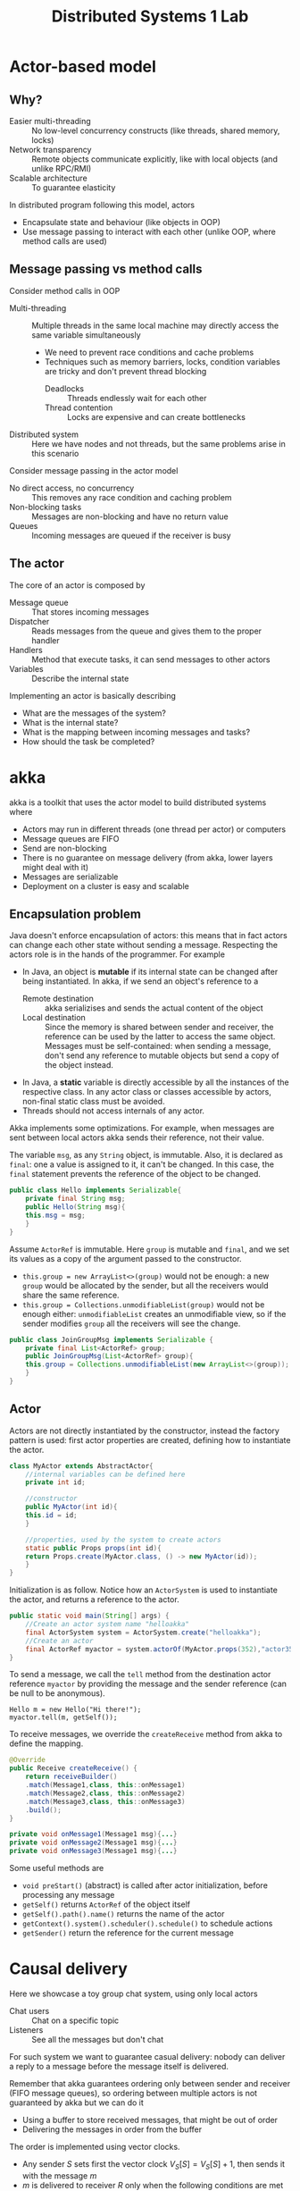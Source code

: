#+TITLE: Distributed Systems 1 Lab

* Actor-based model

** Why?

- Easier multi-threading :: No low-level concurrency constructs (like threads, shared memory, locks)
- Network transparency :: Remote objects communicate explicitly, like with local objects (and unlike RPC/RMI)
- Scalable architecture :: To guarantee elasticity

In distributed program following this model, actors
- Encapsulate state and behaviour (like objects in OOP)
- Use message passing to interact with each other (unlike OOP, where method calls are used)

** Message passing vs method calls

Consider method calls in OOP
- Multi-threading :: Multiple threads in the same local machine may directly access the same variable simultaneously
  - We need to prevent race conditions and cache problems
  - Techniques such as memory barriers, locks, condition variables are tricky and don't prevent thread blocking
    - Deadlocks :: Threads endlessly wait for each other
    - Thread contention :: Locks are expensive and can create bottlenecks
- Distributed system :: Here we have nodes and not threads, but the same problems arise in this scenario

Consider message passing in the actor model
- No direct access, no concurrency :: This removes any race condition and caching problem
- Non-blocking tasks :: Messages are non-blocking and have no return value
- Queues :: Incoming messages are queued if the receiver is busy

** The actor

The core of an actor is composed by
- Message queue :: That stores incoming messages
- Dispatcher :: Reads messages from the queue and gives them to the proper handler
- Handlers :: Method that execute tasks, it can send messages to other actors
- Variables :: Describe the internal state

Implementing an actor is basically describing
- What are the messages of the system?
- What is the internal state?
- What is the mapping between incoming messages and tasks?
- How should the task be completed?

* akka

akka is a toolkit that uses the actor model to build distributed systems where
- Actors may run in different threads (one thread per actor) or computers
- Message queues are FIFO
- Send are non-blocking
- There is no guarantee on message delivery (from akka, lower layers might deal with it)
- Messages are serializable
- Deployment on a cluster is easy and scalable

** Encapsulation problem

Java doesn't enforce encapsulation of actors: this means that in fact actors can change each other state without sending a message. Respecting the actors role is in the hands of the programmer. For example
- In Java, an object is *mutable* if its internal state can be changed after being instantiated. In akka, if we send an object's reference to a
  - Remote destination :: akka serializises and sends the actual content of the object
  - Local destination :: Since the memory is shared between sender and receiver, the reference can be used by the latter to access the same object. Messages must be self-contained: when sending a message, don't send any reference to mutable objects but send a copy of the object instead.
- In Java, a *static* variable is directly accessible by all the instances of the respective class. In any actor class or classes accessible by actors, non-final static class must be avoided.
- Threads should not access internals of any actor.

Akka implements some optimizations. For example, when messages are sent between local actors akka sends their reference, not their value.

The variable ~msg~, as any ~String~ object, is immutable. Also, it is declared as ~final~: one a value is assigned to it, it can't be changed. In this case, the ~final~ statement prevents the reference of the object to be changed.

#+BEGIN_SRC java
public class Hello implements Serializable{
    private final String msg;
    public Hello(String msg){
	this.msg = msg;
    }
}
#+END_SRC

Assume ~ActorRef~ is immutable. Here ~group~ is mutable and ~final~, and we set its values as a copy of the argument passed to the constructor.
- ~this.group = new ArrayList<>(group)~ would not be enough: a new ~group~ would be allocated by the sender, but all the receivers would share the same reference.
- ~this.group = Collections.unmodifiableList(group)~ would not be enough either: ~unmodifiableList~ creates an unmodifiable view, so if the sender modifies ~group~ all the receivers will see the change.

#+BEGIN_SRC java
public class JoinGroupMsg implements Serializable {
    private final List<ActorRef> group;
    public JoinGroupMsg(List<ActorRef> group){
	this.group = Collections.unmodifiableList(new ArrayList<>(group));
    }
}
#+END_SRC

** Actor

Actors are not directly instantiated by the constructor, instead the factory pattern is used: first actor properties are created, defining how to instantiate the actor.

#+BEGIN_SRC java
class MyActor extends AbstractActor{
    //internal variables can be defined here
    private int id;

    //constructor
    public MyActor(int id){
	this.id = id;
    }

    //properties, used by the system to create actors
    static public Props props(int id){
	return Props.create(MyActor.class, () -> new MyActor(id));
    }
}
#+END_SRC

Initialization is as follow. Notice how an ~ActorSystem~ is used to instantiate the actor, and returns a reference to the actor.

#+BEGIN_SRC java
public static void main(String[] args) {
    //Create an actor system name "helloakka"
    final ActorSystem system = ActorSystem.create("helloakka");
    //Create an actor
    final ActorRef myactor = system.actorOf(MyActor.props(352),"actor352");
}
#+END_SRC

To send a message, we call the ~tell~ method from the destination actor reference ~myactor~ by providing the message and the sender reference (can be null to be anonymous).

#+BEGIN_SRC
Hello m = new Hello("Hi there!");
myactor.tell(m, getSelf());
#+END_SRC

To receive messages, we override the ~createReceive~ method from akka to define the mapping.
#+BEGIN_SRC java
@Override
public Receive createReceive() {
    return receiveBuilder()
	.match(Message1,class, this::onMessage1)
	.match(Message2,class, this::onMessage2)
	.match(Message3,class, this::onMessage3)
	.build();
}

private void onMessage1(Message1 msg){...}
private void onMessage2(Message1 msg){...}
private void onMessage3(Message1 msg){...}
#+END_SRC

Some useful methods are
- ~void preStart()~ (abstract) is called after actor initialization, before processing any message
- ~getSelf()~ returns ~ActorRef~ of the object itself
- ~getSelf().path().name()~ returns the name of the actor
- ~getContext().system().scheduler().schedule()~ to schedule actions
- ~getSender()~ return the reference for the current message

* Causal delivery

Here we showcase a toy group chat system, using only local actors
- Chat users :: Chat on a specific topic
- Listeners :: See all the messages but don't chat

For such system we want to guarantee casual delivery: nobody can deliver a reply to a message before the message itself is delivered.

Remember that akka guarantees ordering only between sender and receiver (FIFO message queues), so ordering between multiple actors is not guaranteed by akka but we can do it
- Using a buffer to store received messages, that might be out of order
- Delivering the messages in order from the buffer

The order is implemented using vector clocks.
- Any sender $S$ sets first the vector clock $V_S[S] = V_S[S]+1$, then sends it with the message $m$
- $m$ is delivered to receiver $R$ only when the following conditions are met
  1. $V_S[S]=V_R[S]+1$, that is $m$ is next message that $R$ expected from $S$
  2. $V_S[i] \leq V_R[i]\ \forall i \neq S$, that is $S$ saw at most as many messages as $R$ when sending $m$
- Are the previous conditions satisfied?
  - No :: $m$ goes to the buffer
  - Yes :: Before delivering $m$, $R$ updates its vector clock $V_R$ with $V_S$

* Distributed snapshot [fn:1]

Given a generic distributed systems, we might want to take a picture that represents its state and in doing so we don't wont to disrupt the underlying computation. Assume we deal with a distributed system where
- Processes send messages through channels
- Channels are error-free
- Any message sent between a sender and a receiver is delivered in order
- Messages will eventually arrive

A snapshot should capture the state of the processes, but also the state of the channels: otherwise any message that is travelling to a receiver will be absent from the snapshot, making it inconsinstent. To overcome this situation, we may use markers/tokens to set a logical point in time.

After recording its state, a process must send a token to each outgoing channel. The full global state detection algorithm uses two rules for the marker
- Marker sending rule :: Given a process $p$, for each channel $c$ directed away from $p$, $p$ sends a marker along $c$
  - After $p$ records its state
  - Before $p$ sends any message along $c$
- Marker receiving rule :: Given a process $q$ that receives a marker along $c$, has $q$ already recorded its state?
  - No :: $q$ records its state and the state of $c$ as empty
  - Yes :: $q$ records the state of $c$ as the sequence of messages received along $c$ inbetween $q$ recording its state and receiving the marker on $c$

The procedure can be triggered by any process, and ends as soon as all the tokens are receveid by the first process.

This algorithm has been described by Chandy & Lamport in 1985. Notice that while the resulting snapshot may not correspond to any state the system was in at a given point in time, the snapshot represents a state that is logically consistent: it is guaranteed that
- It is reachable from the initial system state
- From it, we can reach the final system state

** Bank distributed snaspshot

We have a distributed system made by banks exchanging money through channels
- Messages are just amounts of money
- The local state is the bank balance
- Given a bank, we don't need to store all the transactions but just the resulting sum

A simplified version of the original algorithm follows
- $A$ receives a token :: $A$ records its balances (if not done yet), sets ~money-in-transit~ to 0 and sends a token to all peer banks
- Bank $A$ sends a token to bank $B$ :: After $A$ records its balance, before $A$ sends any further money to $B$
- Bank $B$ receives money from bank $A$ :: If $B$ recorded its balance but received no token from $A$, $B$ sums incoming amounts to ~money-in-transit~

Some details on the akka implementation
- 10 banks starts with a balance of $1000
- Each bank sends money continuously to random peers
- There is a bank that broadcasts tokens once every second, and we can assume that a snapshot completes before another starts
- If a bank receives a token, it prints its current balance
- When the program is terminated, a output log is produced: another program checks the results of the log
However, the implementation is "faulty": the captured amount of money will not correspond to $10000, some money got lost.

The new aspect introduced by this implementation is the scheduling part: how can bank $Bank_0$ periodically take snapshots?
- By using an akka timer
- By sending a scheduled message to itself
- By delegating the ~main~ method to call a ~StartSnapshot~ of $Bank_0$

* Footnotes

[fn:1] https://blog.acolyer.org/2015/04/22/distributed-snapshots-determining-global-states-of-distributed-systems/
